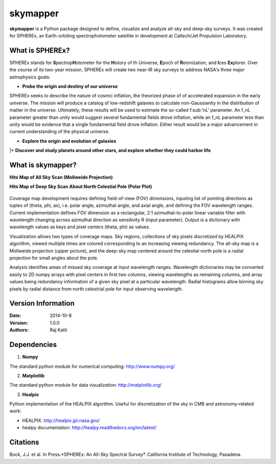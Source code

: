 =========
skymapper
=========

.. |fnL| replace:: f\ :sub:'nL'\ 

**skymapper** is a Python package designed to define, visualize and analyze 
all-sky and deep-sky surveys. It was created for SPHEREx, 
an Earth-orbiting spectrophotometer satellite in development at 
Caltech/Jet Propulsion Laboratory. 

.. figure:: ./_build/allsky2_complete_1.png
   :align:  center
   :alt: All Sky scan
   :figclass: align-center

   ..

What is SPHEREx?
----------------
SPHEREx stands for **S**\ pectrop\ **H**\ otometer for the **H**\ istory of 
th Universe, **E**\ poch of **R**\ eionization, and **I**\ ces **Ex**\ plorer.
Over the course of its two-year mission, SPHEREx will create two near-IR 
sky surveys to address NASA's three major astrophysics goals:

* **Probe the origin and destiny of our universe**

SPHEREx seeks to describe the nature of cosmic inflation, the theorized phase of
of accelerated expansion in the early universe. The mission will produce a 
catalog of low-redshift galaxies to calculate non-Gaussianity in the 
distribution of matter in the universe.
Ultimately, these results will be used to estimate the so-called |fnL| parameter. 
An f_nL parameter greater than unity would suggest several fundamental 
fields drove inflation, while
an f_nL parameter less than unity would be evidence that a single fundamental
field drove inflation. Either result would be a major advancement in current
understanding of the physical universe.  

* **Explore the origin and evolution of galaxies**


|* **Discover and study planets around other stars, and explore whether they could
harbor life**

What is **skymapper**?
-----------------------

**Hits Map of All Sky Scan (Mollweide Projection)**


**Hits Map of Deep Sky Scan About North Celestial Pole (Polar Plot)** 

.. figure:: ./_build/phi_365_uniform_fulllambda.png
   :align: center
   :alt: Deep Sky Scan
   :figclass: align-center

   ..
   
Coverage map development requires defining field-of-view (FOV) dimensions, inputing list of pointing directions 
as tuples of (theta, phi, ax), i.e. polar angle, azimuthal angle, and axial angle, and defining the FOV wavelength ranges.
Current implementation defines FOV dimension as a rectangular, 2:1 azimuthal-to-polar linear variable filter with wavelength 
changing across azimuthal direction as sensitivity R (input parameter). Output is a dictionary with wavelength values as keys and 
pixel centers (theta, phi) as values.

Visualization allows two types of coverage maps. Sky regions, collections of sky pixels discretized by HEALPIX algorithm,
viewed multiple times are colored corresponding to an increasing viewing redundancy. The all-sky map is a Mollweide 
projection (upper picture), and the deep-sky map centered around the celestial north pole is a radial projection for
small angles about the pole. 

Analysis identifies areas of missed sky coverage at input wavelength ranges. Wavelength dictionaries may be converted 
easily to 2D numpy arrays with pixel centers in first two columns, viewing wavelengths as remaining columns, and array
values being redundancy information of a given sky pixel at a particular wavelength. Radial histograms allow binning sky
pixels by radial distance from north celestrial pole for input observing wavelength.


Version Information
--------------------

:Date: 2014-10-8
:Version: 1.0.0
:Authors: Raj Katti

Dependencies
------------

1) **Numpy**

The standard python module for numerical computing: http://www.numpy.org/

2) **Matplotlib**

The standard python module for data visualization: http://matplotlib.org/

3) **Healpix**

Python implementation of the HEALPIX algorithm. Useful for discretization 
of the sky in CMB and astronomy-related work: 

* HEALPIX: http://healpix.jpl.nasa.gov/
* healpy documentation: http://healpy.readthedocs.org/en/latest/

Citations
------------

Bock, J.J. et al. In Press.*SPHEREx: An All-Sky Spectral Survey*.
California Institute of Technology, Pasadena.
